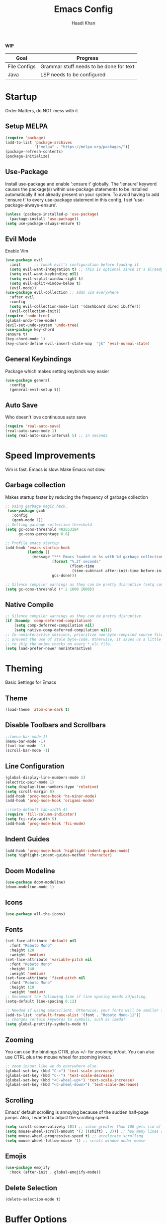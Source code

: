 #+TITLE: Emacs Config
#+AUTHOR: Haadi Khan

*WIP*
| Goal         | Progress                                |
|--------------+-----------------------------------------|
| File Configs | Grammar stuff needs to be done for text |
| Java         | LSP needs to be configured              |

* Startup
Order Matters, do NOT mess with it
** Setup MELPA
#+begin_src emacs-lisp :tangle ~/.config/emacs/config.el
(require 'package)
(add-to-list 'package-archives
             '("melpa" . "https://melpa.org/packages/"))
(package-refresh-contents)
(package-initialize)
#+end_src

** Use-Package
Install use-package and enable ':ensure t' globally.  The ':ensure' keyword causes the package(s) within use-package statements to be installed automatically if not already present on your system.  To avoid having to add ':ensure t' to every use-package statement in this config, I set 'use-package-always-ensure'.

#+begin_src emacs-lisp :tangle ~/.config/emacs/config.el
(unless (package-installed-p 'use-package)
  (package-install 'use-package))
(setq use-package-always-ensure t)
#+end_src

** Evil Mode
Enable Vim
#+begin_src emacs-lisp :tangle ~/.config/emacs/config.el
  (use-package evil
    :init      ;; tweak evil's configuration before loading it
    (setq evil-want-integration t) ;; This is optional since it's already set to t by default.
    (setq evil-want-keybinding nil)
    (setq evil-vsplit-window-right t)
    (setq evil-split-window-below t)
    (evil-mode))
  (use-package evil-collection ;; adds vim everywhere
    :after evil
    :config
    (setq evil-collection-mode-list '(dashboard dired ibuffer))
    (evil-collection-init))
  (require 'undo-tree)
  (global-undo-tree-mode)
  (evil-set-undo-system 'undo-tree)
  (use-package key-chord
  :ensure t)
  (key-chord-mode 1)
  (key-chord-define evil-insert-state-map  "jk" 'evil-normal-state)
#+end_src

** General Keybindings
Package which makes setting keybinds way easier
#+begin_src emacs-lisp :tangle ~/.config/emacs/config.el
(use-package general
  :config
  (general-evil-setup t))
#+end_src

** Auto Save
Who doesn't love continuous auto save
#+begin_src emacs-lisp :tangle ~/.config/emacs/config.el
(require 'real-auto-save)
(real-auto-save-mode 1)
(setq real-auto-save-interval 5) ;; in seconds
#+end_src
* Speed Improvements
Vim is fast. Emacs is slow. Make Emacs not slow.
** Garbage collection
Makes startup faster by reducing the frequency of garbage collection
#+begin_src emacs-lisp :tangle ~/.config/emacs/config.el
;; Using garbage magic hack.
 (use-package gcmh
   :config
   (gcmh-mode 1))
;; Setting garbage collection threshold
(setq gc-cons-threshold 402653184
      gc-cons-percentage 0.6)

;; Profile emacs startup
(add-hook 'emacs-startup-hook
          (lambda ()
            (message "*** Emacs loaded in %s with %d garbage collections."
                     (format "%.2f seconds"
                             (float-time
                              (time-subtract after-init-time before-init-time)))
                     gcs-done)))

;; Silence compiler warnings as they can be pretty disruptive (setq comp-async-report-warnings-errors nil)
(setq gc-cons-threshold (* 2 1000 1000))
#+end_src
** Native Compile
#+begin_src emacs-lisp :tangle ~/.config/emacs/config.el
;; Silence compiler warnings as they can be pretty disruptive
(if (boundp 'comp-deferred-compilation)
    (setq comp-deferred-compilation nil)
    (setq native-comp-deferred-compilation nil))
;; In noninteractive sessions, prioritize non-byte-compiled source files to
;; prevent the use of stale byte-code. Otherwise, it saves us a little IO time
;; to skip the mtime checks on every *.elc file.
(setq load-prefer-newer noninteractive)
#+end_src

* Theming
Basic Settings for Emacs

** Theme
#+begin_src emacs-lisp :tangle ~/.config/emacs/config.el
(load-theme 'atom-one-dark t)
#+end_src

** Disable Toolbars and Scrollbars
#+begin_src emacs-lisp :tangle ~/.config/emacs/config.el
;;(menu-bar-mode 1)
(menu-bar-mode -1)
(tool-bar-mode -1)
(scroll-bar-mode -1)
#+end_src

** Line Configuration
#+begin_src emacs-lisp :tangle ~/.config/emacs/config.el
(global-display-line-numbers-mode 1)
(electric-pair-mode 1)
(setq display-line-numbers-type 'relative)
(setq scroll-margin 8)
(add-hook 'prog-mode-hook 'hs-minor-mode)
(add-hook 'prog-mode-hook 'origami-mode)

;;(setq-default tab-width 4)
(require 'fill-column-indicator)
(setq fci-rule-width 5)
(add-hook 'prog-mode-hook 'fci-mode)
#+end_src

** Indent Guides
#+begin_src emacs-lisp :tangle ~/.config/emacs/config.el
(add-hook 'prog-mode-hook 'highlight-indent-guides-mode)
(setq highlight-indent-guides-method 'character)
#+end_src

** Doom Modeline
#+begin_src emacs-lisp :tangle ~/.config/emacs/config.el
(use-package doom-modeline)
(doom-modeline-mode 1)
#+end_src

** Icons
#+begin_src emacs-lisp :tangle ~/.config/emacs/config.el
(use-package all-the-icons)
#+end_src
** Fonts
#+begin_src emacs-lisp :tangle ~/.config/emacs/config.el
(set-face-attribute 'default nil
  :font "Roboto Mono"
  :height 120
  :weight 'medium)
(set-face-attribute 'variable-pitch nil
  :font "Roboto Mono"
  :height 140
  :weight 'medium)
(set-face-attribute 'fixed-pitch nil
  :font "Roboto Mono"
  :height 110
  :weight 'medium)
;; Uncomment the following line if line spacing needs adjusting.
(setq-default line-spacing 0.12)

;; Needed if using emacsclient. Otherwise, your fonts will be smaller than expected.
(add-to-list 'default-frame-alist '(font . "Roboto Mono-11"))
;; changes certain keywords to symbols, such as lamda!
(setq global-prettify-symbols-mode t)
#+end_src

** Zooming
You can use the bindings CTRL plus =/- for zooming in/out.  You can also use CTRL plus the mouse wheel for zooming in/out.

#+begin_src emacs-lisp :tangle ~/.config/emacs/config.el
;; zoom in/out like we do everywhere else.
(global-set-key (kbd "C-=") 'text-scale-increase)
(global-set-key (kbd "C--") 'text-scale-decrease)
(global-set-key (kbd "<C-wheel-up>") 'text-scale-increase)
(global-set-key (kbd "<C-wheel-down>") 'text-scale-decrease)
#+end_src

** Scrolling
Emacs' default scrolling is annoying because of the sudden half-page jumps.  Also, I wanted to adjust the scrolling speed.

#+begin_src emacs-lisp :tangle ~/.config/emacs/config.el
(setq scroll-conservatively 101) ;; value greater than 100 gets rid of half page jumping
(setq mouse-wheel-scroll-amount '(3 ((shift) . 3))) ;; how many lines at a time
(setq mouse-wheel-progressive-speed t) ;; accelerate scrolling
(setq mouse-wheel-follow-mouse 't) ;; scroll window under mouse
#+end_src
** Emojis
#+begin_src emacs-lisp :tangle ~/.config/emacs/config.el
(use-package emojify
  :hook (after-init . global-emojify-mode))
#+end_src
** Delete Selection
#+begin_src emacs-lisp :tangle ~/.config/emacs/config.el
(delete-selection-mode t)
#+end_src

* Buffer Options

#+begin_src emacs-lisp :tangle ~/.config/emacs/config.el
(nvmap :prefix "SPC"
       "b b"   '(ibuffer :which-key "Ibuffer")
       "b c"   '(clone-indirect-buffer-other-window :which-key "Clone indirect buffer other window")
       "b k"   '(kill-current-buffer :which-key "Kill current buffer")
       "b n"   '(next-buffer :which-key "Next buffer")
       "b p"   '(previous-buffer :which-key "Previous buffer")
       "b B"   '(ibuffer-list-buffers :which-key "Ibuffer list buffers")
       "b K"   '(kill-buffer :which-key "Kill buffer"))
#+end_src

* Dashboard
Dashboard when starting Emacs, looks cool

** Configuring Dashboard

#+begin_src emacs-lisp :tangle ~/.config/emacs/config.el
      (use-package dashboard
	:init      ;; tweak dashboard config before loading it
	(setq dashboard-set-heading-icons t)
	(setq dashboard-set-file-icons t)
	;;(setq dashboard-banner-logo-title "Emacs: Sweaty Virgin Editor")
	;;(setq dashboard-startup-banner 'logo) ;; use standard emacs logo as banner
	(setq dashboard-startup-banner "~/.config/emacs/emacs-dash.png")  ;; use custom image as banner
	(setq dashboard-center-content nil) ;; set to 't' for centered content
	(setq dashboard-items '((recents . 5)
				(agenda . 5)
				(bookmarks . 5)
				(projects . 3)))
	:config
	(dashboard-setup-startup-hook)
	(dashboard-modify-heading-icons '((recents . "file-text")
				    (bookmarks . "book"))))
#+end_src

** Dashboard in Emacsclient
This setting ensures that emacsclient always opens on *dashboard* rather than *scratch*

#+begin_src emacs-lisp :tangle ~/.config/emacs/config.el
(setq initial-buffer-choice (lambda () (get-buffer "*dashboard*")))
#+end_src

* Elisp Evaluation
| COMMAND         | DESCRIPTION                                    | KEYBINDING |
|-----------------+------------------------------------------------+------------|
| eval-buffer     | /Evaluate elisp in buffer/                       | SPC e b    |
| eval-defun      | /Evaluate the defun containing or after point/   | SPC e d    |
| eval-expression | /Evaluate an elisp expression/                   | SPC e e    |
| eval-last-sexp  | /Evaluate elisp expression before point/         | SPC e l    |
| eval-region     | /Evaluate elisp in region/                       | SPC e r    |

#+begin_src emacs-lisp :tangle ~/.config/emacs/config.el
(nvmap :states '(normal visual) :keymaps 'override :prefix "SPC"
       "e b"   '(eval-buffer :which-key "Eval elisp in buffer")
       "e d"   '(eval-defun :which-key "Eval defun")
       "e e"   '(eval-expression :which-key "Eval elisp expression")
       "e l"   '(eval-last-sexp :which-key "Eval last sexression")
       "e r"   '(eval-region :which-key "Eval region"))
#+end_src
  
* Dired
Dired is the file manager within Emacs.  Below, I setup keybindings for image previews (peep-dired).  I've chosen the format of 'SPC d' plus 'key'.

** Keybindings To Open Dired
| COMMAND    | DESCRIPTION                        | KEYBINDING |
|------------+------------------------------------+------------|
| dired      | /Open dired file manager/            | SPC d d    |
| dired-jump | /Jump to current directory in dired/ | SPC d j    |

** Keybindings Within Dired
#+begin_src emacs-lisp :tangle ~/.config/emacs/config.el
(require 'ranger)
;;(use-package ranger
;;:after dired
;;:config
    ;;(setq ranger-modify-header nil)
    ;;(setq ranger-max-parent-width 0.12)
    ;;(setq ranger-width-preview 0.55)
    ;;(setq ranger-dont-show-binary t))
#+end_src
** Keybindings For Peep-Dired-Mode
| COMMAND              | DESCRIPTION                              | KEYBINDING |
|----------------------+------------------------------------------+------------|
| peep-dired           | /Toggle previews within dired/             | SPC d p    |
| peep-dired-next-file | /Move to next file in peep-dired-mode/     | j          |
| peep-dired-prev-file | /Move to previous file in peep-dired-mode/ | k          |

#+begin_src emacs-lisp :tangle ~/.config/emacs/config.el
(use-package all-the-icons-dired)
(use-package dired-open)
(use-package peep-dired)

(nvmap :states '(normal visual) :keymaps 'override :prefix "SPC"
               "d d" '(dired :which-key "Open dired")
               "d j" '(dired-jump :which-key "Dired jump to current")
               "d p" '(peep-dired :which-key "Peep-dired"))

(with-eval-after-load 'dired
  ;;(define-key dired-mode-map (kbd "M-p") 'peep-dired)
  (evil-define-key 'normal dired-mode-map (kbd "h") 'dired-up-directory)
  (evil-define-key 'normal dired-mode-map (kbd "l") 'dired-open-file) ; use dired-find-file instead if not using dired-open package
  (evil-define-key 'normal peep-dired-mode-map (kbd "j") 'peep-dired-next-file)
  (evil-define-key 'normal peep-dired-mode-map (kbd "k") 'peep-dired-prev-file))

(add-hook 'peep-dired-hook 'evil-normalize-keymaps)
;; Get file icons in dired
(add-hook 'dired-mode-hook 'all-the-icons-dired-mode)
;; With dired-open plugin, you can launch external programs for certain extensions
;; For example, I set all .png files to open in 'sxiv' and all .mp4 files to open in 'mpv'
(setq dired-open-extensions '(("gif" . "sxiv")
                              ("jpg" . "sxiv")
                              ("png" . "sxiv")
                              ("mkv" . "mpv")
                              ("mp4" . "mpv")))
#+end_src

* Keybinds
General.el allows us to set keybindings.  As a longtime Doom Emacs user, I have grown accustomed to using SPC as the prefix key.  It certainly is easier on the hands than constantly using CTRL for a prefix.

#+begin_src emacs-lisp :tangle ~/.config/emacs/config.el
(nvmap :keymaps 'override :prefix "SPC"
       "SPC"   '(counsel-M-x :which-key "M-x")
       "h r r" '((lambda () (interactive) (load-file "~/.config/emacs/config.el")) :which-key "Reload emacs config")
       "t t"   '(toggle-truncate-lines :which-key "Toggle truncate lines")
       "t j"   '(flyspell-auto-correct-word :which-key "Auto Correct Word")
       "t k"   '(flyspell-correct-word-before-point :which-key "Auto Correct Menu")
       "t l"   '(langtool-check :which-key "Grammar Check")
       "t ;"   '(langtool-check-done :which-key "Toggle Grammar Check")
       "o m"   '(magit :which-key "Open Magit"))
(nvmap :keymaps 'override :prefix "SPC"
       "j k"   '(treemacs :which-key "Toggle Treemacs")
       "j K"   '(treemacs-select-directory :which-key "Select Treemacs Directory"))
(nvmap :keymaps 'override :prefix "SPC"
       "m *"   '(org-ctrl-c-star :which-key "Org-ctrl-c-star")
       "m +"   '(org-ctrl-c-minus :which-key "Org-ctrl-c-minus")
       "m ."   '(counsel-org-goto :which-key "Counsel org goto")
       "m d"   '(org-deadline :which-key "Org set deadline")'
       "m e"   '(org-export-dispatch :which-key "Org export dispatch")
       "m f"   '(org-footnote-new :which-key "Org footnote new")
       "m h"   '(org-toggle-heading :which-key "Org toggle heading")
       "m i"   '(org-toggle-item :which-key "Org toggle item")
       "m n"   '(org-store-link :which-key "Org store link")
       "m o"   '(org-set-property :which-key "Org set property")
       "m s"   '(org-schedule :which-key "Org set schedule")'
       "m t"   '(org-todo :which-key "Org todo")
       "m x"   '(org-toggle-checkbox :which-key "Org toggle checkbox")
       "m b"   '(org-babel-tangle :which-key "Org babel tangle")
       "m I"   '(org-toggle-inline-images :which-key "Org toggle inline imager")
       "m T"   '(org-todo-list :which-key "Org todo list")
       "o a"   '(org-agenda :which-key "Org agenda")
       )
#+end_src
  
* Completion
Ivy, counsel and swiper are a generic completion mechanism for Emacs.  Ivy-rich allows us to add descriptions alongside the commands in M-x.

** Installing Ivy And Basic Setup
#+begin_src emacs-lisp  :tangle ~/.config/emacs/config.el
(use-package counsel
  :after ivy
  :config (counsel-mode))
(use-package ivy
  :defer 0.1
  :diminish
  :bind
  (("C-c C-r" . ivy-resume)
   ("C-x B" . ivy-switch-buffer-other-window))
  :custom
  (setq ivy-count-format "(%d/%d) ")
  (setq ivy-use-virtual-buffers t)
  (setq enable-recursive-minibuffers t)
  :config
  (ivy-mode))
(use-package ivy-rich
  :after ivy
  :custom
  (ivy-virtual-abbreviate 'full
   ivy-rich-switch-buffer-align-virtual-buffer t
   ivy-rich-path-style 'abbrev)
  :config
  (ivy-set-display-transformer 'ivy-switch-buffer
                               'ivy-rich-switch-buffer-transformer)
  (ivy-rich-mode 1)) ;; this gets us descriptions in M-x.
(use-package swiper
  :after ivy
  :bind (("C-s" . swiper)
         ("C-r" . swiper)))
#+end_src

** M-x Improvements
The following line removes the annoying '^' in things like counsel-M-x and other ivy/counsel prompts.  The default '^' string means that if you type something immediately after this string only completion candidates that begin with what you typed are shown.  Most of the time, I'm searching for a command without knowing what it begins with though.

#+begin_src emacs-lisp  :tangle ~/.config/emacs/config.el
(setq ivy-initial-inputs-alist nil)
#+end_src

Smex is a package the makes M-x remember our history.  Now M-x will show our last used commands first.
#+begin_src  emacs-lisp :tangle ~/.config/emacs/config.el
(use-package smex)
(smex-initialize)
#+end_src

** Ivy-posframe
Ivy-posframe is an ivy extension, which lets ivy use posframe to show its candidate menu.  Some of the settings below involve:
+ ivy-posframe-display-functions-alist -- sets the display position for specific programs
+ ivy-posframe-height-alist -- sets the height of the list displayed for specific programs

Available functions (positions) for 'ivy-posframe-display-functions-alist'
+ ivy-posframe-display-at-frame-center
+ ivy-posframe-display-at-window-center
+ ivy-posframe-display-at-frame-bottom-left
+ ivy-posframe-display-at-window-bottom-left
+ ivy-posframe-display-at-frame-bottom-window-center
+ ivy-posframe-display-at-point
+ ivy-posframe-display-at-frame-top-center

=NOTE:= If the setting for 'ivy-posframe-display' is set to 'nil' (false), anything that is set to 'ivy-display-function-fallback' will just default to their normal position in Doom Emacs (usually a bottom split).  However, if this is set to 't' (true), then the fallback position will be centered in the window.

#+begin_src emacs-lisp :tangle ~/.config/emacs/config.el
  (use-package ivy-posframe
    :init
    (setq ivy-posframe-display-functions-alist
      '((swiper                     . ivy-posframe-display-at-point)
        (complete-symbol            . ivy-posframe-display-at-point)
        (counsel-M-x                . ivy-display-function-fallback)
        (counsel-esh-history        . ivy-posframe-display-at-window-center)
        (counsel-describe-function  . ivy-display-function-fallback)
        (counsel-describe-variable  . ivy-display-function-fallback)
        (counsel-find-file          . ivy-display-function-fallback)
        (counsel-recentf            . ivy-display-function-fallback)
        (counsel-register           . ivy-posframe-display-at-frame-bottom-window-center)
        (dmenu                      . ivy-posframe-display-at-frame-top-center)
        (nil                        . ivy-posframe-display))
      ivy-posframe-height-alist
      '((swiper . 20)
        (dmenu . 20)
        (t . 10)))
    :config
    (ivy-posframe-mode 1)) ; 1 enables posframe-mode, 0 disables it.
#+end_src

* Languages
Adding lsps and syntax highlighting for programming

** LSP
This is the base configs for LSP Mode in Emacs
#+begin_src emacs-lisp :tangle ~/.config/emacs/config.el
(use-package lsp-mode
    :commands
        (lsp lsp-deferred)
    :init
        (setq lsp-keymap-prefix "C-c l")
        (setq gc-cons-threshold (* 100 1024 1024)
        read-process-output-max (* 1024 1024)
        treemacs-space-between-root-nodes nil
        company-idle-delay 0.0
        company-minimum-prefix-length 1
        lsp-idle-delay 0.1)
    :config
        (lsp-enable-snippet t)
        (setq lsp-lens-enable nil)
        (lsp-enable-which-key-integration t)
)

#+end_src
** Tree Sitter
Tree Sitter is a package which allows for better syntax highlighting
#+begin_src emacs-lisp :tangle ~/.config/emacs/config.el
(use-package tree-sitter
  :ensure t
  :init (require 'tree-sitter-langs)
)
#+end_src
** DAP
This is the base configs for DAP Mode in Emacs. LSP Mode is required for this to work
#+begin_src emacs-lisp :tangle ~/.config/emacs/config.el
(use-package dap-mode
    :defer
    :custom
        (dap-auto-configure-mode t                           "Automatically configure dap.")
        (dap-auto-configure-features
        '(sessions locals breakpoints expressions tooltip)  "Remove the button panel in the top.")
)
#+end_src
** Keybind Map
This is a section for all the keybinds for language features. This will be
broken up across LSP and DAP features.
*** LSP
#+begin_src emacs-lisp :tangle ~/.config/emacs/config.el
(nvmap :keymaps 'override :prefix "SPC"
       "c c"   '(compile :which-key "Compile")
       "c t"   '(projectile-test-project :which-key "Run Unit Tests")
       "c r"   '(lsp-rename :which-key "Rename Symbol"))
#+end_src
*** DAP
#+begin_src emacs-lisp :tangle ~/.config/emacs/config.el
(nvmap :keymaps 'override :prefix "SPC"
       "c b"   '(dap-breakpoint-toggle :which-key "Toggle Breakpoint")
       "c d"   '(dap-debug-last :which-key "Debug Code")
       "c u"   '(dap-next :which-key "Step Over")
       "c i"   '(dap-step-in :which-key "Step Into")
       "c o"   '(dap-continue :which-key "Continue"))
#+end_src
** C++
*** LSP + Comfort Settings
#+begin_src emacs-lisp :tangle ~/.config/emacs/config.el
(require 'clang-format+) ;; Auto formatting

(c-add-style "my-style" 
	     '("stroustrup"
	       (indent-tabs-mode . nil)        ; use spaces rather than tabs
	       (c-basic-offset . 4)            ; indent by four spaces
	       (c-offsets-alist . ((inline-open . 0)  ; custom indentation rules
				   (brace-list-open . 0)
				   (statement-case-open . +)))))

(defun my-c++-mode-hook ()
  (c-set-style "my-style")        ; use my-style defined above
  (lsp t)
  (tree-sitter-hl-mode)
  (clang-format+-mode 1)
  ;;(setq compile-command "cd .. && g++ -g $(find ./src -type f -iregex \".*\\.cpp\") -o ./bin/")
  (setq compile-command "cd .. && g++ -o bin/minesweeper $(find ./src -type f -iregex \".*\\.cpp\") -LC:/dev/lib -lsfml-system -lsfml-window -lsfml-graphics -lsfml-audio -lsfml-network")
)

(add-hook 'c-mode-common-hook 'my-c++-mode-hook)

#+end_src

*** Debugger
#+begin_src emacs-lisp :tangle ~/.config/emacs/config.el
;; This hook covers everything needed to debug c++ code
(defun c++-debug-hook ()
  (require 'dap-lldb)
  ;;; set the debugger executable (c++)
  (setq dap-lldb-debug-program '("/usr/bin/lldb-vscode"))
  ;;; ask user for executable to debug if not specified explicitly (c++)
  (setq dap-lldb-debugged-program-function (lambda () (read-file-name "Select file to debug.")))
  ;;; default debug template for (c++)
  (dap-register-debug-template
   "C++ LLDB dap"
   (list :type "lldb-vscode"
         :cwd nil
         :args nil
         :request "launch"
         :program nil))
  
  (defun dap-debug-create-or-edit-json-template ()
    "Edit the C++ debugging configuration or create + edit if none exists yet."
    (interactive)
    (let ((filename (concat (lsp-workspace-root) "/launch.json"))
	  (default "~/.emacs.d/default-launch.json"))
      (unless (file-exists-p filename)
	(copy-file default filename))
      (find-file-existing filename)))
)

(add-hook 'c-mode-common-hook 'c++-debug-hook)
#+end_src
** Java
#+begin_src emacs-lisp :tangle ~/.config/emacs/config.el
(use-package lsp-java
:ensure t
:hook (java-mode . (lambda ()
                          (require 'lsp-java)
                          (lsp))))  ; or lsp-deferred
(require 'dap-java)
#+end_src

** Python
*** Basic Config
#+begin_src emacs-lisp :tangle ~/.config/emacs/config.el
(use-package lsp-pyright
  :ensure t
  :hook (python-mode . (lambda ()
                          (require 'lsp-pyright)
                          (lsp))))  ; or lsp-deferred
(require 'dap-python)
(setq dap-python-debugger 'debugpy)
(use-package pyvenv
    :config (pyvenv-mode 1))

(add-hook 'python-mode 'tree-sitter-hl-mode)
#+end_src
*** Jupyter Notebooks
+begin_src emacs-lisp :tangle ~/.config/emacs/config.el
(require 'ein)
(setq ein:use-auto-complete t)
(setq ein:use-smartrep t)
(add-hook 'ein:notebook-mode-map 'undo-tree-mode) 
#+end_src

* File Configs
** File-related Keybindings

#+begin_src emacs-lisp :tangle ~/.config/emacs/config.el
(nvmap :states '(normal visual) :keymaps 'override :prefix "SPC"
    "."     '(find-file :which-key "Find file")
    "f f"   '(find-file :which-key "Find file")
    "f p"   '(projectile-find-file :which-key "Find File in Project")
    "f r"   '(counsel-recentf :which-key "Recent files")
    "f s"   '(save-buffer :which-key "Save file")
    "f u"   '(sudo-edit-find-file :which-key "Sudo find file")
    "f y"   '(dt/show-and-copy-buffer-path :which-key "Yank file path")
    "f C"   '(copy-file :which-key "Copy file")
    "f D"   '(delete-file :which-key "Delete file")
    "f R"   '(rename-file :which-key "Rename file")
    "f S"   '(write-file :which-key "Save file as...")
    "f U"   '(sudo-edit :which-key "Sudo edit file"))
#+end_src

** Installing Some Useful File-related Modules
Though 'recentf' is one way to find recent files although I prefer using 'counsel-recentf'.

#+begin_src emacs-lisp :tangle ~/.config/emacs/config.el
(use-package recentf
:config
(recentf-mode))
(use-package sudo-edit) ;; Utilities for opening files with sudo

#+end_src

** Useful File Functions
#+begin_src emacs-lisp :tangle ~/.config/emacs/config.el
(defun dt/show-and-copy-buffer-path ()
"Show and copy the full path to the current file in the minibuffer."
(interactive)
;; list-buffers-directory is the variable set in dired buffers
(let ((file-name (or (buffer-file-name) list-buffers-directory)))
(if file-name
    (message (kill-new file-name))
    (error "Buffer not visiting a file"))))
(defun dt/show-buffer-path-name ()
"Show the full path to the current file in the minibuffer."
(interactive)
(let ((file-name (buffer-file-name)))
(if file-name
    (progn
	(message file-name)
	(kill-new file-name))
    (error "Buffer not visiting a file"))))
#+end_src

** File Specific Configs
*** Text Modes
#+begin_src emacs-lisp :tangle ~/.config/emacs/config.el
;; Spell Checking
(use-package langtool
:hook (text-mode . (lambda ()
			(require 'langtool)))
:config
;; Setup Langtool and set default language to US English
(setq langtool-java-classpath
	"/usr/share/languagetool:/usr/share/java/languagetool/*")
(setq langtool-default-language "en-US")
)
(use-package flyspell-popup)
(use-package flyspell
:hook (text-mode . (lambda ()
			(require 'flyspell))))
(setq ispell-program-name "hunspell")
(add-hook 'text-mode-hook 'visual-line-mode)

;;(defvar mu-languages-ring nil "Languages ring for Ispell")
;;
;;(let ((languages '("en_US" "es_ES")))
;;(validate-setq mu-languages-ring (make-ring (length languages)))
;;(dolist (elem languages) (ring-insert mu-languages-ring elem)))
;;
;;(defun mu-cycle-ispell-languages ()
;;(interactive)
;;(let ((language (ring-ref mu-languages-ring -1)))
;;(ring-insert mu-languages-ring language)
;;(ispell-change-dictionary language)))


#+end_src
* Org Mode
** Setup
#+begin_src emacs-lisp :tangle ~/.config/emacs/config.el
(use-package evil-org
:ensure t
:after org
:hook (org-mode . (lambda () evil-org-mode))
:config
(setq split-width-threshold nil)
(require 'evil-org-agenda)
(evil-org-agenda-set-keys))
(add-hook 'org-mode-hook 'org-indent-mode)
(add-hook 'org-mode-hook 'writeroom-mode)
(setq org-directory "~/org/"
    org-agenda-files '("~/org/todos.org")
    org-default-notes-file (expand-file-name "notes.org" org-directory)
    org-ellipsis "..."
    org-log-done 'time
    org-journal-dir "~/org/journal/"
    org-journal-date-format "%B %d, %Y (%A) "
    org-journal-file-format "%Y-%m-%d.org"
    org-hide-emphasis-markers t)
(setq org-src-preserve-indentation nil
    org-src-tab-acts-natively t
    org-edit-src-content-indentation 0)
(custom-set-faces
'(org-document-title ((t (:inherit outline-1 :height 1.25))))
'(org-document-info ((t (:inherit outline-1 :height 1.15))))
'(org-level-1 ((t (:inherit outline-1 :height 1.15))))
'(org-level-2 ((t (:inherit outline-2 :height 1.125))))
'(org-level-3 ((t (:inherit outline-3 :height 1.1))))
'(org-level-4 ((t (:inherit outline-4 :height 1.075))))
'(org-level-5 ((t (:inherit outline-5 :height 1.05))))
)
(define-key org-mode-map (kbd "<tab>") 'org-cycle)
#+end_src

** Enabling Org Bullets
#+begin_src emacs-lisp :tangle ~/.config/emacs/config.el
(use-package org-superstar ; "prettier" bullets
:hook (org-mode . org-superstar-mode)
:config
;; Make leading stars truly invisible, by rendering them as spaces!
(setq org-superstar-leading-bullet ?\s
    org-superstar-leading-fallback ?\s
    org-hide-leading-stars nil
    org-superstar-todo-bullet-alist
    '(("TODO" . 9744)
	("[ ]"  . 9744)
	("DONE" . 9745)
	("[X]"  . 9745))))
#+end_src

** Org Link Abbreviations
This allows for the use of abbreviations that will get expanded out into a lengthy URL.

#+begin_src emacs-lisp :tangle ~/.config/emacs/config.el
;; An example of how this works.
;; [[arch-wiki:Name_of_Page][Description]]
(setq org-link-abbrev-alist    ; This overwrites the default Doom org-link-abbrev-list
    '(("google" . "http://www.google.com/search?q=")
	("arch-wiki" . "https://wiki.archlinux.org/index.php/")
	("ddg" . "https://duckduckgo.com/?q=")
	("wiki" . "https://en.wikipedia.org/wiki/")))
#+end_src

** Org Todo Keywords
This lets us create the various TODO tags that we can use in Org.

#+begin_src emacs-lisp :tangle ~/.config/emacs/config.el
(setq org-todo-keywords        ; This overwrites the default Doom org-todo-keywords
'((sequence
	"TODO(t)"
	"TEST(T)"
	"APUSH(a)"
	"STAT(s)"
	"PHYSICS(P)"
	"CALC(C)"
	"LANG(l)"
	"SPAN(f)"
	"MULTI(m)"
	"CS(S)"
	"ROBO(r)"
	"SCIOLY(g)"
	"|"
	"DONE(d)"
	"CANCELLED(c)"
	"|"
	"PROG(p)"))
)
(setq org-todo-keyword-faces'(
    ("TODO" . org-warning)
    ("TEST" .  (:foreground "#e06c75" :weight bold))
    ("APUSH" . "#e5c07b")
    ("STAT" . "#61afef")
    ("PHYSICS" . "#98c379")
    ("CALC" . "#61afef")
    ("LANG" . "#d19a66")
    ("SPAN" . "#d19a66")
    ("MULTI" . "#56b6c2")
    ("CS" . "#56b6c2")
    ("ROBO" . "#be5046")
    ("SCIOLY" . "#98c379")
    ("DONE" . "#5c6370")
    ("CANCELLED" . (:foreground "#4b5263" :weight bold))
    ("PROG" . "#e5c07b")
))
#+end_src

** Disable Blank Line from M-RET
#+begin_src emacs-lisp :tangle ~/.config/emacs/config.el
(setq org-blank-before-new-entry (quote ((heading . nil)
					(plain-list-item . nil))))
#+end_src
** Source Code Block Tag Expansion
Org-tempo is a package that allows for '<s' followed by TAB to expand to a begin_src tag.  Other expansions available include:

| Typing the below + TAB | Expands to ...                          |
|------------------------+-----------------------------------------|
| <a                     | '#+BEGIN_EXPORT ascii' … '#+END_EXPORT  |
| <c                     | '#+BEGIN_CENTER' … '#+END_CENTER'       |
| <C                     | '#+BEGIN_COMMENT' … '#+END_COMMENT'     |
| <e                     | '#+BEGIN_EXAMPLE' … '#+END_EXAMPLE'     |
| <E                     | '#+BEGIN_EXPORT' … '#+END_EXPORT'       |
| <h                     | '#+BEGIN_EXPORT html' … '#+END_EXPORT'  |
| <l                     | '#+BEGIN_EXPORT latex' … '#+END_EXPORT' |
| <q                     | '#+BEGIN_QUOTE' … '#+END_QUOTE'         |
| <s                     | '#+BEGIN_SRC' … '#+END_SRC'             |
| <v                     | '#+BEGIN_VERSE' … '#+END_VERSE'         |

#+begin_src emacs-lisp :tangle ~/.config/emacs/config.el
(use-package org-tempo
:ensure nil) ;; tell use-package not to try to install org-tempo since it's already there.
#+end_src

** Source Code Block Syntax Highlighting
We want the same syntax highlighting in source blocks as in the native language files.

#+begin_src emacs-lisp :tangle ~/.config/emacs/config.el
(setq org-src-fontify-natively t
org-src-tab-acts-natively t
org-confirm-babel-evaluate nil
org-edit-src-content-indentation 0)
#+end_src

** Automatically Create Table of Contents
Toc-org helps you to have an up-to-date table of contents in org files without exporting (useful useful for README files on GitHub).  Use :TOC: to create the table.

#+begin_src emacs-lisp :tangle ~/.config/emacs/config.el
(use-package toc-org
:commands toc-org-enable
:init (add-hook 'org-mode-hook 'toc-org-enable))
#+end_src

** LaTeX within Org Mode
LaTeX is fire, make it so I can take better math/physics notes
#+begin_src emacs-lisp :tangle ~/.config/emacs/config.el
(add-hook 'org-mode-hook 'org-fragtog-mode)
(setq org-format-latex-options (plist-put org-format-latex-options :scale 1.6))
#+end_src
** Org Roam
Basically lets note taking go on crack
#+begin_src emacs-lisp :tangle ~/.config/emacs/config.el
(defun my/org-roam-select-quantum ()
  (interactive)
  (org-roam-node-read
   nil
   (lambda (node)
     (member "Quantum-Mech" (org-roam-node-tags node)))
   (lambda (completion-a completion-b)
     (< (length (org-roam-node-title (cdr completion-a)))
        (length (org-roam-node-title (cdr completion-b)))))
   t))
(defun my/org-roam-select-particle ()
  (interactive)
  (org-roam-node-read
   nil
   (lambda (node)
     (member "Particle-Physics" (org-roam-node-tags node)))
   (lambda (completion-a completion-b)
     (< (length (org-roam-node-title (cdr completion-a)))
        (length (org-roam-node-title (cdr completion-b)))))
   t))
(defun my/org-roam-select-ml ()
  (interactive)
  (org-roam-node-read
   nil
   (lambda (node)
     (member "ML" (org-roam-node-tags node)))
   (lambda (completion-a completion-b)
     (< (length (org-roam-node-title (cdr completion-a)))
        (length (org-roam-node-title (cdr completion-b)))))
   t))
(defun my/org-roam-select-dsa ()
  (interactive)
  (org-roam-node-read
   nil
   (lambda (node)
     (member "DSA" (org-roam-node-tags node)))
   (lambda (completion-a completion-b)
     (< (length (org-roam-node-title (cdr completion-a)))
        (length (org-roam-node-title (cdr completion-b)))))
   t))
#+end_src 

#+begin_src emacs-lisp :tangle ~/.config/emacs/config.el
(use-package org-roam
:ensure t
:custom
(org-roam-directory "~/org-roam")
:config
(org-roam-setup)
)
(nvmap :keymaps 'override :prefix "SPC"
    "m r r"   '(org-roam-buffer-toggle :which-key "Toggle Org Roam")
    "m r a"   '(org-roam-tag-add :which-key "Add Org Roam Tag")
    "m r f"   '(org-roam-node-find :which-key "Find Org Node")
    "m r q"   '(my/org-roam-select-quantum() :which-key "Pick Quantum Note")
    "m r p"   '(my/org-roam-select-particle() :which-key "Pick Par. Phy. Note")
    "m r m"   '(my/org-roam-select-ml() :which-key "Pick ML Note")
    "m r d"   '(my/org-roam-select-dsa() :which-key "Pick DSA Note")
    "m r i"   '(org-roam-node-insert :which-key "Insert New Org Node"))
#+end_src 

* Magit

#+begin_src emacs-lisp :tangle ~/.config/emacs/config.el
(setq bare-git-dir (concat "--git-dir=" (expand-file-name "~/.dotfiles")))
(setq bare-work-tree (concat "--work-tree=" (expand-file-name "~")))
;; use maggit on git bare repos like dotfiles repos, don't forget to change `bare-git-dir' and `bare-work-tree' to your needs
(defun me/magit-status-bare ()
"set --git-dir and --work-tree in `magit-git-global-arguments' to `bare-git-dir' and `bare-work-tree' and calls `magit-status'"
(interactive)
(require 'magit-git)
(add-to-list 'magit-git-global-arguments bare-git-dir)
(add-to-list 'magit-git-global-arguments bare-work-tree)
(call-interactively 'magit-status))

;; if you use `me/magit-status-bare' you cant use `magit-status' on other other repos you have to unset `--git-dir' and `--work-tree'
;; use `me/magit-status' insted it unsets those before calling `magit-status'
(defun me/magit-status ()
"removes --git-dir and --work-tree in `magit-git-global-arguments' and calls `magit-status'"
(interactive)
(require 'magit-git)
(setq magit-git-global-arguments (remove bare-git-dir magit-git-global-arguments))
(setq magit-git-global-arguments (remove bare-work-tree magit-git-global-arguments))
(call-interactively 'magit-status))

(use-package magit)
#+end_src

* Treemacs
#+BEGIN_src emacs-lisp :tangle ~/.config/emacs/config.el
(use-package treemacs)
(use-package treemacs-evil)
(add-hook 'treemacs-mode 'display-line-numbers-mode 0)
(treemacs-load-theme "Atom")
#+END_SRC

This is my custom keymap for the treemacs window
#+begin_src emacs-lisp :tangle ~/.config/emacs/config.el
(define-key treemacs-mode-map (kbd "a") 'treemacs-create-file)
(define-key treemacs-mode-map (kbd "A") 'treemacs-create-dir)
(define-key treemacs-mode-map (kbd "s") 'treemacs-create-file)
#+end_src

* Perspective
The Perspective package provides multiple named workspaces (or "perspectives") in Emacs, similar to multiple desktops in window managers like Awesome and XMonad.  Each perspective has its own buffer list and its own window layout. This makes it easy to work on many separate projects without getting lost in all the buffers. Switching to a perspective activates its window configuration, and when in a perspective, only its buffers are available.

#+begin_src emacs-lisp :tangle ~/.config/emacs/config.el
(use-package perspective
:bind
("C-x C-b" . persp-list-buffers)   ; or use a nicer switcher, see below
:config
(persp-mode))
#+end_src

* Projectile
#+begin_src emacs-lisp :tangle ~/.config/emacs/config.el
(use-package projectile
:config
(projectile-global-mode 1))
;; This is a feature to make running unit tests easier, turn off if you projects you didn't write
;;(setq compilation-read-command nil)
#+end_src

* Registers
Emacs registers are compartments where you can save text, rectangles and positions for later use. Once you save text or a rectangle in a register, you can copy it into the buffer once or many times; once you save a position in a register, you can jump back to that position once or many times.  The default GNU Emacs keybindings for these commands (with the exception of counsel-register) involves 'C-x r' followed by one or more other keys.  I wanted to make this a little more user friendly, so I chose to replace the 'C-x r' part of the key chords with 'SPC r'.

| COMMAND                          | DESCRIPTION                      | KEYBINDING |
|----------------------------------+----------------------------------+------------|
| copy-to-register                 | /Copy to register/                 | SPC r c    |
| frameset-to-register             | /Frameset to register/             | SPC r f    |
| insert-register                  | /Insert contents of register/      | SPC r i    |
| jump-to-register                 | /Jump to register/                 | SPC r j    |
| list-registers                   | /List registers/                   | SPC r l    |
| number-to-register               | /Number to register/               | SPC r n    |
| counsel-register                 | /Interactively choose a register/  | SPC r r    |
| view-register                    | /View a register/                  | SPC r v    |
| window-configuration-to-register | /Window configuration to register/ | SPC r w    |
| increment-register               | /Increment register/               | SPC r +    |
| point-to-register                | /Point to register/                | SPC r SPC  |

#+begin_src emacs-lisp :tangle ~/.config/emacs/config.el
(nvmap :prefix "SPC"
    "r c"   '(copy-to-register :which-key "Copy to register")
    "r f"   '(frameset-to-register :which-key "Frameset to register")
    "r i"   '(insert-register :which-key "Insert register")
    "r j"   '(jump-to-register :which-key "Jump to register")
    "r l"   '(list-registers :which-key "List registers")
    "r n"   '(number-to-register :which-key "Number to register")
    "r r"   '(counsel-register :which-key "Choose a register")
    "r v"   '(view-register :which-key "View a register")
    "r w"   '(window-configuration-to-register :which-key "Window configuration to register")
    "r +"   '(increment-register :which-key "Increment register")
    "r SPC" '(point-to-register :which-key "Point to register"))
#+end_src

* Terminal
Terminal Emulator
#+begin_src emacs-lisp :tangle ~/.config/emacs/config.el
(use-package vterm)
(setq shell-file-name "/bin/zsh"
      vterm-max-scrollback 5000)
(nvmap :prefix "SPC"
       "o t"   '(vterm :which-key "Terminal"))
#+end_src
* Window Control
Makes organizing buffers far easier
#+begin_src emacs-lisp :tangle ~/.config/emacs/config.el
(winner-mode 1)
(nvmap :prefix "SPC"
       ;; Window splits
       "w c"   '(evil-window-delete :which-key "Close window")
       "w n"   '(evil-window-new :which-key "New window")
       "w s"   '(evil-window-split :which-key "Horizontal split window")
       "w v"   '(evil-window-vsplit :which-key "Vertical split window")
       ;; Window motions
       "w h"   '(evil-window-left :which-key "Window left")
       "w j"   '(evil-window-down :which-key "Window down")
       "w k"   '(evil-window-up :which-key "Window up")
       "w l"   '(evil-window-right :which-key "Window right")
       "w w"   '(evil-window-next :which-key "Goto next window")
       ;; winner mode
       "w <left>"  '(winner-undo :which-key "Winner undo")
       "w <right>" '(winner-redo :which-key "Winner redo"))
#+end_src

* RSS Reader
#+begin_src emacs-lisp :tangle ~/.config/emacs/config.el
(use-package elfeed
  :config
  (setq elfeed-search-feed-face ":foreground #fff :weight bold"
        elfeed-feeds (quote
                       (("https://www.reddit.com/r/linux.rss" reddit linux)
                        ("http://www.aljazeera.com/xml/rss/all.xml" Al Jazeera World)
                        ("http://www.npr.org/rss/rss.php?id=1004" NPR World)
                        ("npr.org/rss/rss.php?id=1001" NPR US)
                        ("http://www.politico.com/rss/politicopicks.xml" Politico US)
                        ("https://hackaday.com/blog/feed/" Hackaday)
                        ("https://www.computerworld.com/index.rss" Computerworld)
                        ("https://itsfoss.com/feed/" ItsFOSS)
                        ("https://www.reddit.com/r/archlinux.rss" )
                        ("https://www.reddit.com/r/frc.rss" )
                        ("https://www.reddit.com/r/linuxmasterrace.rss" )
                        ("https://www.reddit.com/r/programmerhumor.rss" )
                        ("https://www.reddit.com/r/mechanicalkeyboards.rss" )
                        ("https://www.reddit.com/r/pcmasterrace.rss" )
                        ("https://www.reddit.com/r/physicsmemes.rss" )
                        ("https://www.reddit.com/r/unixporn.rss" )
                        ("https://www.reddit.com/r/science.rss" )))))

(use-package elfeed-goodies
  :init
  (elfeed-goodies/setup)
  :config
  (setq elfeed-goodies/entry-pane-size 0.5))

(add-hook 'elfeed-show-mode-hook 'visual-line-mode)
(evil-define-key 'normal elfeed-show-mode-map
  (kbd "J") 'elfeed-goodies/split-show-next
  (kbd "K") 'elfeed-goodies/split-show-prev)
(evil-define-key 'normal elfeed-search-mode-map
  (kbd "J") 'elfeed-goodies/split-show-next
  (kbd "K") 'elfeed-goodies/split-show-prev)
#+end_src

#+RESULTS:

#+begin_src emacs-lisp :tangle ~/.config/emacs/config.el
(use-package projectile
  :config
  (projectile-global-mode 1))
#+end_src
* Web Browser
Because of the RSS reader, a basic web browser would be appreciated. EAF browser allows CSS to be rendered, something which eww can't do
** EAF
+begin_src emacs-lisp :tangle ~/.config/emacs/config.el
(use-package eaf
  :load-path "~/.config/emacs/site-lisp/emacs-application-framework"
  :custom
  ; See https://github.com/emacs-eaf/emacs-application-framework/wiki/Customization
  (eaf-browser-continue-where-left-off t)
  (eaf-browser-enable-adblocker t)
  (browse-url-browser-function 'eaf-open-browser)
  :config
  (defalias 'browse-web #'eaf-open-browser)
  (eaf-bind-key scroll_up "C-n" eaf-pdf-viewer-keybinding)
  (eaf-bind-key scroll_down "C-p" eaf-pdf-viewer-keybinding)
  (eaf-bind-key take_photo "p" eaf-camera-keybinding)
  (eaf-bind-key nil "M-q" eaf-browser-keybinding)) ;; unbind, see more in the Wiki
(require 'eaf-browser)
(require 'eaf-evil)
#+end_src
** Vimium
This enables vim keys for navigation
+begin_src emacs-lisp :tangle ~/.config/emacs/config.el
(define-key key-translation-map (kbd "SPC")
    (lambda (prompt)
      (if (derived-mode-p 'eaf-mode)
          (pcase eaf--buffer-app-name
            ("browser" (if  (string= (eaf-call-sync "call_function" eaf--buffer-id "is_focus") "True")
                           (kbd "SPC")
                         (kbd eaf-evil-leader-key)))
            ("pdf-viewer" (kbd eaf-evil-leader-key))
            ("image-viewer" (kbd eaf-evil-leader-key))
            (_  (kbd "SPC")))
        (kbd "SPC"))))
#+end_src
** Configs
Some basic browser configs
+begin_src emacs-lisp :tangle ~/.config/emacs/config.el
(setq eaf-browser-translate-language "es")
(setq eaf-browser-enable-adblocker t)
#+end_src
* Which Key
Which-key is a minor mode for Emacs that displays the key bindings following your currently entered incomplete command (a prefix) in a popup.

=NOTE:= Which-key has an annoying bug that in some fonts and font sizes, the bottom row in which key gets covered up by the modeline.

#+begin_src emacs-lisp :tangle ~/.config/emacs/config.el
(use-package which-key
  :init
  (setq which-key-side-window-location 'bottom
        which-key-sort-order #'which-key-key-order-alpha
        which-key-sort-uppercase-first nil
        which-key-add-column-padding 1
        which-key-max-display-columns nil
        which-key-min-display-lines 6
        which-key-side-window-slot -10
        which-key-side-window-max-height 0.25
        which-key-idle-delay 0.8
        which-key-max-description-length 25
        which-key-allow-imprecise-window-fit t
        which-key-separator " → " ))
(which-key-mode)
#+end_src

* ERC
This is more for shits and gigs while I try to make emacs use discord
#+begin_src emacs-lisp :tangle ~/.config/emacs/config.el
(setq erc-server "localhost"
  erc-port "6667"
  erc-track-shorten-start 8
  erc-auto-query 'bury)

(use-package erc-image
  :after erc)
#+end_src
* Misc. Config
** No Junk Files
#+begin_src emacs-lisp :tangle ~/.config/emacs/config.el
(setq
    make-backup-files nil
    auto-save-default nil
    create-lockfiles nil)
#+end_src

** Google Translate
Handy for Spanish
#+begin_src emacs-lisp :tangle ~/.config/emacs/config.el
(use-package google-translate)
(require 'google-translate)
(require 'google-translate-default-ui)
#+end_src

** Prayer Times
To integrate Islamic prayer times into Emacs, we have to manually add the package since it isn't on melpa
+begin_src emacs-lisp :tangle ~/.config/emacs/config.el
(add-to-list 'load-path "~/.config/emacs/lisp/")
(load "awqat.el") 
#+end_src

Next, we have to set some variables for our config
+begin_src emacs-lisp :tangle ~/.config/emacs/config.el
(require 'awqat)
(setq calendar-latitude 40.812119
    calendar-longitude -73.3432)
(setq awqat-asr-hanafi nil)
(setq awqat-fajr-angle 15.0)
(setq awqat-isha-angle 15.0)
(setq org-agenda-include-diary t)
#+end_src

** Writeroom Mode
A minor mode for Emacs that implements a distraction-free writing mode similar to the famous Writeroom editor for OS X.

#+begin_src emacs-lisp :tangle ~/.config/emacs/config.el
(use-package writeroom-mode)
#+end_src
** Pomodoro Timer
Package to enable pomodoro timing within emacs itself
#+begin_src emacs-lisp :tangle ~/.config/emacs/config.el
(use-package pomodoro)
#+end_src
